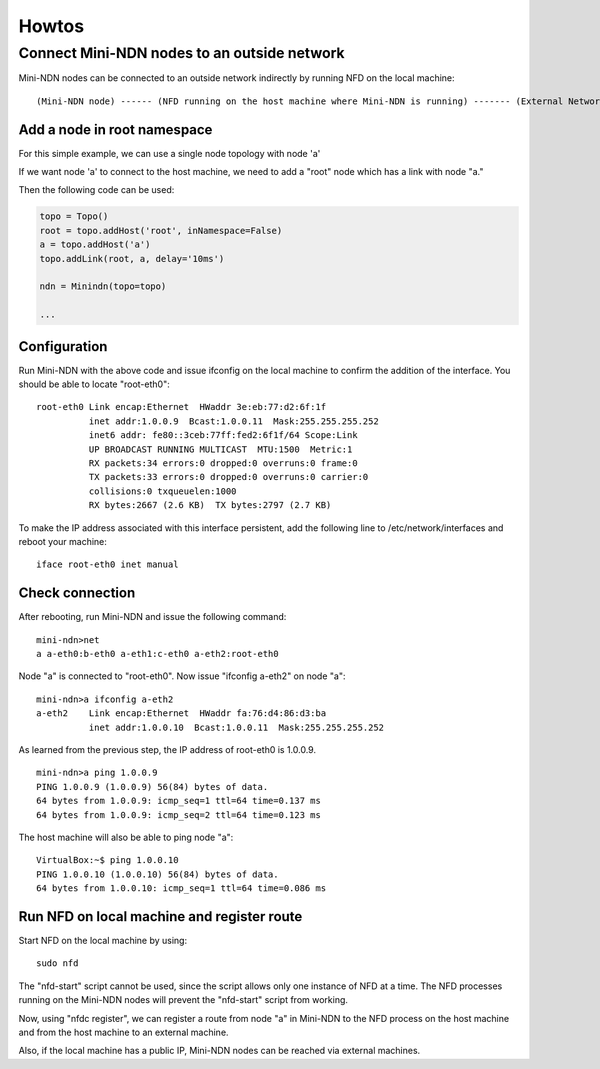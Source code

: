 Howtos
======

Connect Mini-NDN nodes to an outside network
---------------------------------------------

Mini-NDN nodes can be connected to an outside network indirectly by
running NFD on the local machine:

::

    (Mini-NDN node) ------ (NFD running on the host machine where Mini-NDN is running) ------- (External Network)

Add a node in root namespace
____________________________

For this simple example, we can use a single node topology with node 'a'

If we want node 'a' to connect to the host machine, we need to add a
"root" node which has a link with node "a."

Then the following code can be used:

.. code:: python

    topo = Topo()
    root = topo.addHost('root', inNamespace=False)
    a = topo.addHost('a')
    topo.addLink(root, a, delay='10ms')

    ndn = Minindn(topo=topo)

    ...

Configuration
_____________

Run Mini-NDN with the above code and issue ifconfig on the local
machine to confirm the addition of the interface. You should be able to
locate "root-eth0":

::

    root-eth0 Link encap:Ethernet  HWaddr 3e:eb:77:d2:6f:1f
              inet addr:1.0.0.9  Bcast:1.0.0.11  Mask:255.255.255.252
              inet6 addr: fe80::3ceb:77ff:fed2:6f1f/64 Scope:Link
              UP BROADCAST RUNNING MULTICAST  MTU:1500  Metric:1
              RX packets:34 errors:0 dropped:0 overruns:0 frame:0
              TX packets:33 errors:0 dropped:0 overruns:0 carrier:0
              collisions:0 txqueuelen:1000
              RX bytes:2667 (2.6 KB)  TX bytes:2797 (2.7 KB)

To make the IP address associated with this interface persistent, add
the following line to /etc/network/interfaces and reboot your machine:

::

    iface root-eth0 inet manual

Check connection
________________

After rebooting, run Mini-NDN and issue the following command:

::

    mini-ndn>net
    a a-eth0:b-eth0 a-eth1:c-eth0 a-eth2:root-eth0

Node "a" is connected to "root-eth0". Now issue "ifconfig a-eth2" on
node "a":

::

    mini-ndn>a ifconfig a-eth2
    a-eth2    Link encap:Ethernet  HWaddr fa:76:d4:86:d3:ba
              inet addr:1.0.0.10  Bcast:1.0.0.11  Mask:255.255.255.252

As learned from the previous step, the IP address of root-eth0 is
1.0.0.9.

::

    mini-ndn>a ping 1.0.0.9
    PING 1.0.0.9 (1.0.0.9) 56(84) bytes of data.
    64 bytes from 1.0.0.9: icmp_seq=1 ttl=64 time=0.137 ms
    64 bytes from 1.0.0.9: icmp_seq=2 ttl=64 time=0.123 ms

The host machine will also be able to ping node "a":

::

    VirtualBox:~$ ping 1.0.0.10
    PING 1.0.0.10 (1.0.0.10) 56(84) bytes of data.
    64 bytes from 1.0.0.10: icmp_seq=1 ttl=64 time=0.086 ms

Run NFD on local machine and register route
___________________________________________

Start NFD on the local machine by using:

::

    sudo nfd

The "nfd-start" script cannot be used, since the script allows only one
instance of NFD at a time. The NFD processes running on the Mini-NDN
nodes will prevent the "nfd-start" script from working.

Now, using "nfdc register", we can register a route from node "a" in
Mini-NDN to the NFD process on the host machine and from the host
machine to an external machine.

Also, if the local machine has a public IP, Mini-NDN nodes can be
reached via external machines.
